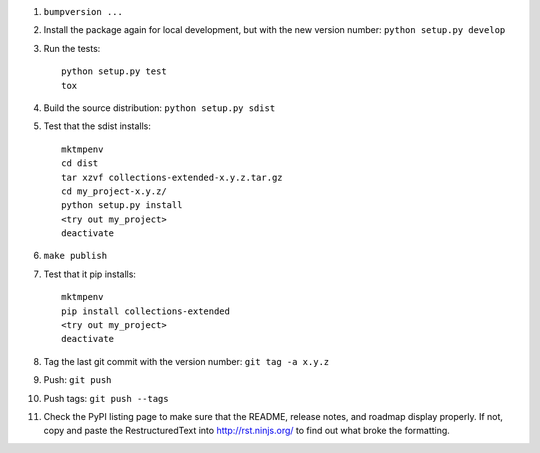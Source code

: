 #. ``bumpversion ...``

#. Install the package again for local development, but with the new version number: ``python setup.py develop``

#. Run the tests::

	python setup.py test
	tox

#. Build the source distribution: ``python setup.py sdist``

#. Test that the sdist installs::

	mktmpenv
	cd dist
	tar xzvf collections-extended-x.y.z.tar.gz
	cd my_project-x.y.z/
	python setup.py install
	<try out my_project>
	deactivate

#. ``make publish``

#. Test that it pip installs::

	mktmpenv
	pip install collections-extended
	<try out my_project>
	deactivate

#. Tag the last git commit with the version number: ``git tag -a x.y.z``

#. Push: ``git push``

#. Push tags: ``git push --tags``

#. Check the PyPI listing page to make sure that the README, release notes, and roadmap display properly. If not, copy and paste the RestructuredText into http://rst.ninjs.org/ to find out what broke the formatting.
